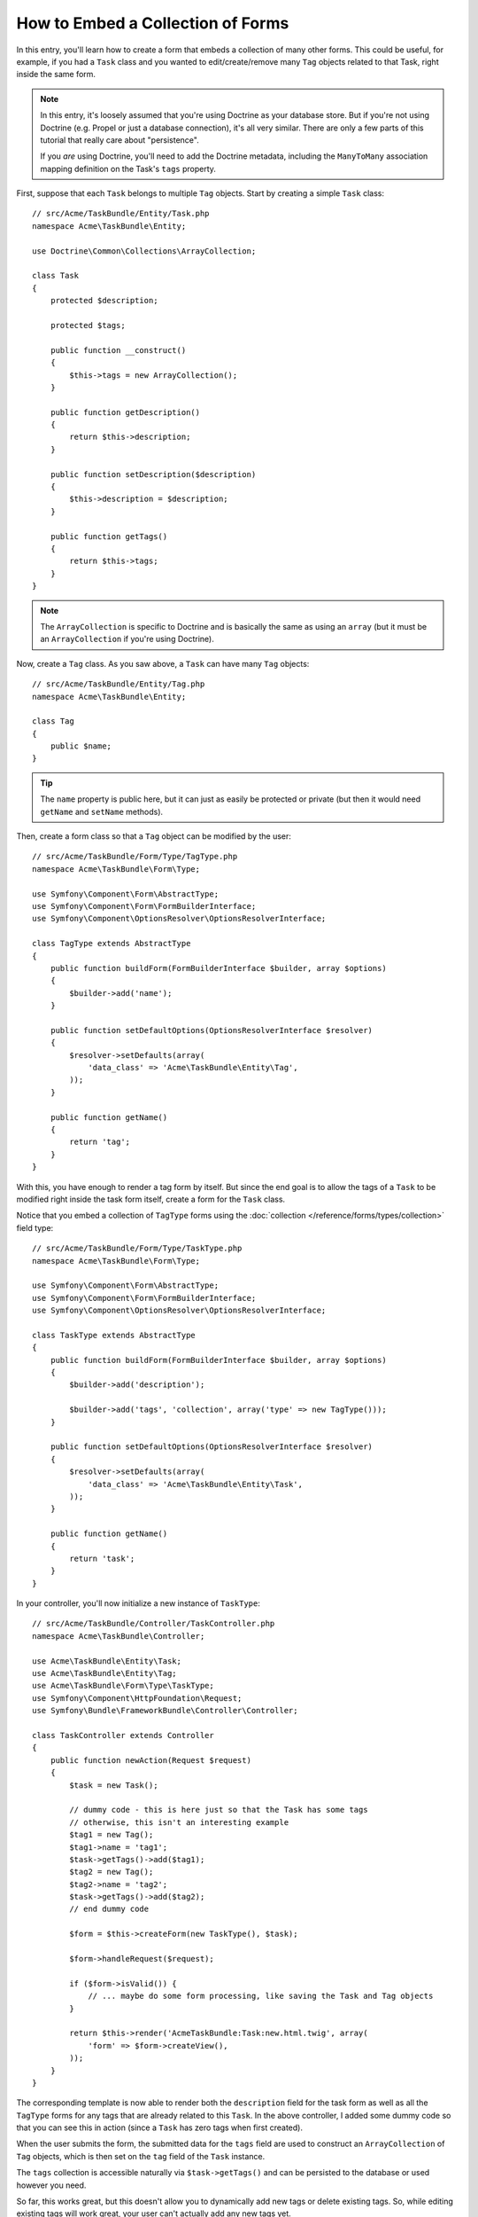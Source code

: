 .. index::
   single: Form; Embed collection of forms

How to Embed a Collection of Forms
==================================

In this entry, you'll learn how to create a form that embeds a collection
of many other forms. This could be useful, for example, if you had a ``Task``
class and you wanted to edit/create/remove many ``Tag`` objects related to
that Task, right inside the same form.

.. note::

    In this entry, it's loosely assumed that you're using Doctrine as your
    database store. But if you're not using Doctrine (e.g. Propel or just
    a database connection), it's all very similar. There are only a few parts
    of this tutorial that really care about "persistence".

    If you *are* using Doctrine, you'll need to add the Doctrine metadata,
    including the ``ManyToMany`` association mapping definition on the Task's
    ``tags`` property.

First, suppose that each ``Task`` belongs to multiple ``Tag`` objects. Start
by creating a simple ``Task`` class::

    // src/Acme/TaskBundle/Entity/Task.php
    namespace Acme\TaskBundle\Entity;

    use Doctrine\Common\Collections\ArrayCollection;

    class Task
    {
        protected $description;

        protected $tags;

        public function __construct()
        {
            $this->tags = new ArrayCollection();
        }

        public function getDescription()
        {
            return $this->description;
        }

        public function setDescription($description)
        {
            $this->description = $description;
        }

        public function getTags()
        {
            return $this->tags;
        }
    }

.. note::

    The ``ArrayCollection`` is specific to Doctrine and is basically the
    same as using an ``array`` (but it must be an ``ArrayCollection`` if
    you're using Doctrine).

Now, create a ``Tag`` class. As you saw above, a ``Task`` can have many ``Tag``
objects::

    // src/Acme/TaskBundle/Entity/Tag.php
    namespace Acme\TaskBundle\Entity;

    class Tag
    {
        public $name;
    }

.. tip::

    The ``name`` property is public here, but it can just as easily be protected
    or private (but then it would need ``getName`` and ``setName`` methods).

Then, create a form class so that a ``Tag`` object can be modified by the user::

    // src/Acme/TaskBundle/Form/Type/TagType.php
    namespace Acme\TaskBundle\Form\Type;

    use Symfony\Component\Form\AbstractType;
    use Symfony\Component\Form\FormBuilderInterface;
    use Symfony\Component\OptionsResolver\OptionsResolverInterface;

    class TagType extends AbstractType
    {
        public function buildForm(FormBuilderInterface $builder, array $options)
        {
            $builder->add('name');
        }

        public function setDefaultOptions(OptionsResolverInterface $resolver)
        {
            $resolver->setDefaults(array(
                'data_class' => 'Acme\TaskBundle\Entity\Tag',
            ));
        }

        public function getName()
        {
            return 'tag';
        }
    }

With this, you have enough to render a tag form by itself. But since the end
goal is to allow the tags of a ``Task`` to be modified right inside the task
form itself, create a form for the ``Task`` class.

Notice that you embed a collection of ``TagType`` forms using the
:doc:`collection </reference/forms/types/collection>` field type::

    // src/Acme/TaskBundle/Form/Type/TaskType.php
    namespace Acme\TaskBundle\Form\Type;

    use Symfony\Component\Form\AbstractType;
    use Symfony\Component\Form\FormBuilderInterface;
    use Symfony\Component\OptionsResolver\OptionsResolverInterface;

    class TaskType extends AbstractType
    {
        public function buildForm(FormBuilderInterface $builder, array $options)
        {
            $builder->add('description');

            $builder->add('tags', 'collection', array('type' => new TagType()));
        }

        public function setDefaultOptions(OptionsResolverInterface $resolver)
        {
            $resolver->setDefaults(array(
                'data_class' => 'Acme\TaskBundle\Entity\Task',
            ));
        }

        public function getName()
        {
            return 'task';
        }
    }

In your controller, you'll now initialize a new instance of ``TaskType``::

    // src/Acme/TaskBundle/Controller/TaskController.php
    namespace Acme\TaskBundle\Controller;

    use Acme\TaskBundle\Entity\Task;
    use Acme\TaskBundle\Entity\Tag;
    use Acme\TaskBundle\Form\Type\TaskType;
    use Symfony\Component\HttpFoundation\Request;
    use Symfony\Bundle\FrameworkBundle\Controller\Controller;

    class TaskController extends Controller
    {
        public function newAction(Request $request)
        {
            $task = new Task();

            // dummy code - this is here just so that the Task has some tags
            // otherwise, this isn't an interesting example
            $tag1 = new Tag();
            $tag1->name = 'tag1';
            $task->getTags()->add($tag1);
            $tag2 = new Tag();
            $tag2->name = 'tag2';
            $task->getTags()->add($tag2);
            // end dummy code

            $form = $this->createForm(new TaskType(), $task);

            $form->handleRequest($request);

            if ($form->isValid()) {
                // ... maybe do some form processing, like saving the Task and Tag objects
            }

            return $this->render('AcmeTaskBundle:Task:new.html.twig', array(
                'form' => $form->createView(),
            ));
        }
    }

The corresponding template is now able to render both the ``description``
field for the task form as well as all the ``TagType`` forms for any tags
that are already related to this ``Task``. In the above controller, I added
some dummy code so that you can see this in action (since a ``Task`` has
zero tags when first created).

.. configuration-block::

    .. code-block:: html+jinja

        {# src/Acme/TaskBundle/Resources/views/Task/new.html.twig #}

        {# ... #}

        {{ form_start(form) }}
            {# render the task's only field: description #}
            {{ form_row(form.description) }}

            <h3>Tags</h3>
            <ul class="tags">
                {# iterate over each existing tag and render its only field: name #}
                {% for tag in form.tags %}
                    <li>{{ form_row(tag.name) }}</li>
                {% endfor %}
            </ul>
        {{ form_end(form) }}

        {# ... #}

    .. code-block:: html+php

        <!-- src/Acme/TaskBundle/Resources/views/Task/new.html.php -->

        <!-- ... -->

        <?php echo $view['form']->start($form) ?>
            <!-- render the task's only field: description -->
            <?php echo $view['form']->row($form['description']) ?>

            <h3>Tags</h3>
            <ul class="tags">
                <?php foreach($form['tags'] as $tag): ?>
                    <li><?php echo $view['form']->row($tag['name']) ?></li>
                <?php endforeach; ?>
            </ul>
        <?php echo $view['form']->end($form) ?>

        <!-- ... -->

When the user submits the form, the submitted data for the ``tags`` field are
used to construct an ``ArrayCollection`` of ``Tag`` objects, which is then set
on the ``tag`` field of the ``Task`` instance.

The ``tags`` collection is accessible naturally via ``$task->getTags()``
and can be persisted to the database or used however you need.

So far, this works great, but this doesn't allow you to dynamically add new
tags or delete existing tags. So, while editing existing tags will work
great, your user can't actually add any new tags yet.

.. caution::

    In this entry, you embed only one collection, but you are not limited
    to this. You can also embed nested collection as many level down as you
    like. But if you use Xdebug in your development setup, you may receive
    a ``Maximum function nesting level of '100' reached, aborting!`` error.
    This is due to the ``xdebug.max_nesting_level`` PHP setting, which defaults
    to ``100``.

    This directive limits recursion to 100 calls which may not be enough for
    rendering the form in the template if you render the whole form at
    once (e.g ``form_widget(form)``). To fix this you can set this directive
    to a higher value (either via a ``php.ini`` file or via :phpfunction:`ini_set`,
    for example in ``app/autoload.php``) or render each form field by hand
    using ``form_row``.

.. _cookbook-form-collections-new-prototype:

Allowing "new" Tags with the "Prototype"
-----------------------------------------

Allowing the user to dynamically add new tags means that you'll need to
use some JavaScript. Previously you added two tags to your form in the controller.
Now let the user add as many tag forms as they need directly in the browser.
This will be done through a bit of JavaScript.

The first thing you need to do is to let the form collection know that it will
receive an unknown number of tags. So far you've added two tags and the form
type expects to receive exactly two, otherwise an error will be thrown:
``This form should not contain extra fields``. To make this flexible,
add the ``allow_add`` option to your collection field::

    // src/Acme/TaskBundle/Form/Type/TaskType.php

    // ...
    use Symfony\Component\Form\FormBuilderInterface;

    public function buildForm(FormBuilderInterface $builder, array $options)
    {
        $builder->add('description');

        $builder->add('tags', 'collection', array(
            'type'         => new TagType(),
            'allow_add'    => true,
        ));
    }

In addition to telling the field to accept any number of submitted objects, the
``allow_add`` also makes a *"prototype"* variable available to you. This "prototype"
is a little "template" that contains all the HTML to be able to render any
new "tag" forms. To render it, make the following change to your template:

.. configuration-block::

    .. code-block:: html+jinja

        <ul class="tags" data-prototype="{{ form_widget(form.tags.vars.prototype)|e }}">
            ...
        </ul>

    .. code-block:: html+php

        <ul class="tags" data-prototype="<?php
            echo $view->escape($view['form']->row($form['tags']->vars['prototype']))
        ?>">
            ...
        </ul>

.. note::

    If you render your whole "tags" sub-form at once (e.g. ``form_row(form.tags)``),
    then the prototype is automatically available on the outer ``div`` as
    the ``data-prototype`` attribute, similar to what you see above.

.. tip::

    The ``form.tags.vars.prototype`` is a form element that looks and feels just
    like the individual ``form_widget(tag)`` elements inside your ``for`` loop.
    This means that you can call ``form_widget``, ``form_row`` or ``form_label``
    on it. You could even choose to render only one of its fields (e.g. the
    ``name`` field):

    .. code-block:: html+jinja

        {{ form_widget(form.tags.vars.prototype.name)|e }}

On the rendered page, the result will look something like this:

.. code-block:: html

    <ul class="tags" data-prototype="&lt;div&gt;&lt;label class=&quot; required&quot;&gt;__name__&lt;/label&gt;&lt;div id=&quot;task_tags___name__&quot;&gt;&lt;div&gt;&lt;label for=&quot;task_tags___name___name&quot; class=&quot; required&quot;&gt;Name&lt;/label&gt;&lt;input type=&quot;text&quot; id=&quot;task_tags___name___name&quot; name=&quot;task[tags][__name__][name]&quot; required=&quot;required&quot; maxlength=&quot;255&quot; /&gt;&lt;/div&gt;&lt;/div&gt;&lt;/div&gt;">

The goal of this section will be to use JavaScript to read this attribute
and dynamically add new tag forms when the user clicks a "Add a tag" link.
To make things simple, this example uses jQuery and assumes you have it included
somewhere on your page.

Add a ``script`` tag somewhere on your page so you can start writing some JavaScript.

First, add a link to the bottom of the "tags" list via JavaScript. Second,
bind to the "click" event of that link so you can add a new tag form (``addTagForm``
will be show next):

.. code-block:: javascript

    var $collectionHolder;

    // setup an "add a tag" link
    var $addTagLink = $('<a href="#" class="add_tag_link">Add a tag</a>');
    var $newLinkLi = $('<li></li>').append($addTagLink);

    jQuery(document).ready(function() {
        // Get the ul that holds the collection of tags
        $collectionHolder = $('ul.tags');

        // add the "add a tag" anchor and li to the tags ul
        $collectionHolder.append($newLinkLi);

        // count the current form inputs we have (e.g. 2), use that as the new
        // index when inserting a new item (e.g. 2)
        $collectionHolder.data('index', $collectionHolder.find(':input').length);

        $addTagLink.on('click', function(e) {
            // prevent the link from creating a "#" on the URL
            e.preventDefault();

            // add a new tag form (see next code block)
            addTagForm($collectionHolder, $newLinkLi);
        });
    });

The ``addTagForm`` function's job will be to use the ``data-prototype`` attribute
to dynamically add a new form when this link is clicked. The ``data-prototype``
HTML contains the tag ``text`` input element with a name of ``task[tags][__name__][name]``
and id of ``task_tags___name___name``. The ``__name__`` is a little "placeholder",
which you'll replace with a unique, incrementing number (e.g. ``task[tags][3][name]``).

The actual code needed to make this all work can vary quite a bit, but here's
one example:

.. code-block:: javascript

    function addTagForm($collectionHolder, $newLinkLi) {
        // Get the data-prototype explained earlier
        var prototype = $collectionHolder.data('prototype');

        // get the new index
        var index = $collectionHolder.data('index');

        // Replace '__name__' in the prototype's HTML to
        // instead be a number based on how many items we have
        var newForm = prototype.replace(/__name__/g, index);

        // increase the index with one for the next item
        $collectionHolder.data('index', index + 1);

        // Display the form in the page in an li, before the "Add a tag" link li
        var $newFormLi = $('<li></li>').append(newForm);
        $newLinkLi.before($newFormLi);
    }

.. note::

    It is better to separate your JavaScript in real JavaScript files than
    to write it inside the HTML as is done here.

Now, each time a user clicks the ``Add a tag`` link, a new sub form will
appear on the page. When the form is submitted, any new tag forms will be converted
into new ``Tag`` objects and added to the ``tags`` property of the ``Task`` object.

.. seealso::

    You can find a working example in this `JSFiddle`_.

To make handling these new tags easier, add an "adder" and a "remover" method
for the tags in the ``Task`` class::

    // src/Acme/TaskBundle/Entity/Task.php
    namespace Acme\TaskBundle\Entity;

    // ...
    class Task
    {
        // ...

        public function addTag(Tag $tag)
        {
            $this->tags->add($tag);
        }

        public function removeTag(Tag $tag)
        {
            // ...
        }
    }

Next, add a ``by_reference`` option to the ``tags`` field and set it to ``false``::

    // src/Acme/TaskBundle/Form/Type/TaskType.php

    // ...
    public function buildForm(FormBuilderInterface $builder, array $options)
    {
        // ...

        $builder->add('tags', 'collection', array(
            // ...
            'by_reference' => false,
        ));
    }

With these two changes, when the form is submitted, each new ``Tag`` object
is added to the ``Task`` class by calling the ``addTag`` method. Before this
change, they were added internally by the form by calling ``$task->getTags()->add($tag)``.
That was just fine, but forcing the use of the "adder" method makes handling
these new ``Tag`` objects easier (especially if you're using Doctrine, which
we talk about next!).

.. caution::

    If no ``addTag`` **and** ``removeTag`` method is found, the form will
    still use ``setTag`` even if ``by_reference`` is ``false``. You'll learn
    more about the ``removeTag`` method later in this article.

.. sidebar:: Doctrine: Cascading Relations and saving the "Inverse" side

    To save the new tags with Doctrine, you need to consider a couple more
    things. First, unless you iterate over all of the new ``Tag`` objects and
    call ``$em->persist($tag)`` on each, you'll receive an error from
    Doctrine:

        A new entity was found through the relationship
        ``Acme\TaskBundle\Entity\Task#tags`` that was not configured to
        cascade persist operations for entity...

    To fix this, you may choose to "cascade" the persist operation automatically
    from the ``Task`` object to any related tags. To do this, add the ``cascade``
    option to your ``ManyToMany`` metadata:

    .. configuration-block::

        .. code-block:: php-annotations

            // src/Acme/TaskBundle/Entity/Task.php

            // ...

            /**
             * @ORM\ManyToMany(targetEntity="Tag", cascade={"persist"})
             */
            protected $tags;

        .. code-block:: yaml

            # src/Acme/TaskBundle/Resources/config/doctrine/Task.orm.yml
            Acme\TaskBundle\Entity\Task:
                type: entity
                # ...
                oneToMany:
                    tags:
                        targetEntity: Tag
                        cascade:      [persist]

        .. code-block:: xml

            <!-- src/Acme/TaskBundle/Resources/config/doctrine/Task.orm.xml -->
            <doctrine-mapping xmlns="http://doctrine-project.org/schemas/orm/doctrine-mapping"
                xmlns:xsi="http://www.w3.org/2001/XMLSchema-instance"
                xsi:schemaLocation="http://doctrine-project.org/schemas/orm/doctrine-mapping
                                http://doctrine-project.org/schemas/orm/doctrine-mapping.xsd">

                <entity name="Acme\TaskBundle\Entity\Task">
                    <!-- ... -->
                    <one-to-many field="tags" target-entity="Tag">
                        <cascade>
                            <cascade-persist />
                        </cascade>
                    </one-to-many>
                </entity>
            </doctrine-mapping>

    A second potential issue deals with the `Owning Side and Inverse Side`_
    of Doctrine relationships. In this example, if the "owning" side of the
    relationship is "Task", then persistence will work fine as the tags are
    properly added to the Task. However, if the owning side is on "Tag", then
    you'll need to do a little bit more work to ensure that the correct side
    of the relationship is modified.

    The trick is to make sure that the single "Task" is set on each "Tag".
    One easy way to do this is to add some extra logic to ``addTag()``,
    which is called by the form type since ``by_reference`` is set to
    ``false``::

        // src/Acme/TaskBundle/Entity/Task.php

        // ...
        public function addTag(Tag $tag)
        {
            $tag->addTask($this);

            $this->tags->add($tag);
        }

    Inside ``Tag``, just make sure you have an ``addTask`` method::

        // src/Acme/TaskBundle/Entity/Tag.php

        // ...
        public function addTask(Task $task)
        {
            if (!$this->tasks->contains($task)) {
                $this->tasks->add($task);
            }
        }

    If you have a one-to-many relationship, then the workaround is similar,
    except that you can simply call ``setTask`` from inside ``addTag``.

.. _cookbook-form-collections-remove:

Allowing Tags to be Removed
----------------------------

The next step is to allow the deletion of a particular item in the collection.
The solution is similar to allowing tags to be added.

Start by adding the ``allow_delete`` option in the form Type::

    // src/Acme/TaskBundle/Form/Type/TaskType.php

    // ...
    public function buildForm(FormBuilderInterface $builder, array $options)
    {
        // ...

        $builder->add('tags', 'collection', array(
            // ...
            'allow_delete' => true,
        ));
    }

Now, you need to put some code into the ``removeTag`` method of ``Task``::

    // src/Acme/TaskBundle/Entity/Task.php

    // ...
    class Task
    {
        // ...

        public function removeTag(Tag $tag)
        {
            $this->tags->removeElement($tag);
        }
    }

Template Modifications
~~~~~~~~~~~~~~~~~~~~~~

The ``allow_delete`` option has one consequence: if an item of a collection
isn't sent on submission, the related data is removed from the collection
on the server. The solution is thus to remove the form element from the DOM.

First, add a "delete this tag" link to each tag form:

.. code-block:: javascript

    jQuery(document).ready(function() {
        // Get the ul that holds the collection of tags
        $collectionHolder = $('ul.tags');

        // add a delete link to all of the existing tag form li elements
        $collectionHolder.find('li').each(function() {
            addTagFormDeleteLink($(this));
        });

        // ... the rest of the block from above
    });

    function addTagForm() {
        // ...

        // add a delete link to the new form
        addTagFormDeleteLink($newFormLi);
    }

The ``addTagFormDeleteLink`` function will look something like this:

.. code-block:: javascript

    function addTagFormDeleteLink($tagFormLi) {
        var $removeFormA = $('<a href="#">delete this tag</a>');
        $tagFormLi.append($removeFormA);

        $removeFormA.on('click', function(e) {
            // prevent the link from creating a "#" on the URL
            e.preventDefault();

            // remove the li for the tag form
            $tagFormLi.remove();
        });
    }

When a tag form is removed from the DOM and submitted, the removed ``Tag`` object
will not be included in the collection passed to ``setTags``. Depending on
your persistence layer, this may or may not be enough to actually remove
the relationship between the removed ``Tag`` and ``Task`` object.

.. sidebar:: Doctrine: Ensuring the database persistence

    When removing objects in this way, you may need to do a little bit more
    work to ensure that the relationship between the ``Task`` and the removed
    ``Tag`` is properly removed.

    In Doctrine, you have two sides of the relationship: the owning side and the
    inverse side. Normally in this case you'll have a many-to-many relationship
    and the deleted tags will disappear and persist correctly (adding new
    tags also works effortlessly).

    But if you have a one-to-many relationship or a many-to-many relationship with a
    ``mappedBy`` on the Task entity (meaning Task is the "inverse" side),
    you'll need to do more work for the removed tags to persist correctly.

    In this case, you can modify the controller to remove the relationship
    on the removed tag. This assumes that you have some ``editAction`` which
    is handling the "update" of your Task::

        // src/Acme/TaskBundle/Controller/TaskController.php

        use Doctrine\Common\Collections\ArrayCollection;

        // ...
        public function editAction($id, Request $request)
        {
            $em = $this->getDoctrine()->getManager();
            $task = $em->getRepository('AcmeTaskBundle:Task')->find($id);

            if (!$task) {
                throw $this->createNotFoundException('No task found for is '.$id);
            }

            $originalTags = new ArrayCollection();

            // Create an ArrayCollection of the current Tag objects in the database
            foreach ($task->getTags() as $tag) {
                $originalTags->add($tag);
            }

            $editForm = $this->createForm(new TaskType(), $task);

            $editForm->handleRequest($request);

            if ($editForm->isValid()) {

                // remove the relationship between the tag and the Task
                foreach ($originalTags as $tag) {
                    if (false === $task->getTags()->contains($tag)) {
                        // remove the Task from the Tag
                        $tag->getTasks()->removeElement($task);

                        // if it was a many-to-one relationship, remove the relationship like this
                        // $tag->setTask(null);

                        $em->persist($tag);

                        // if you wanted to delete the Tag entirely, you can also do that
                        // $em->remove($tag);
                    }
                }

                $em->persist($task);
                $em->flush();

                // redirect back to some edit page
                return $this->redirect($this->generateUrl('task_edit', array('id' => $id)));
            }

            // render some form template
        }

    As you can see, adding and removing the elements correctly can be tricky.
    Unless you have a many-to-many relationship where Task is the "owning" side,
    you'll need to do extra work to make sure that the relationship is properly
    updated (whether you're adding new tags or removing existing tags) on
    each Tag object itself.

.. _cookbook-form-collections-custom-prototype

Render a custom prototype
-------------------------

Most of the time the provided prototype will be sufficient for your needs
and does not need to be changed. But if you are in the situation were
you need to have a complete custom prototype you can render it yourself:

.. configuration-block::

    .. code-block:: html+jinja

        <!-- src/Acme/TaskBundle/Resources/views/Task/prototypeTask.html.twig -->
        data-prototype="{% filter escape %}
            {% include 'AcmeTaskBundle:Task:prototypeTask.html.twig'
                with { 'task': form.task.get('prototype') }
            %}
        {% endfilter %}"

    .. code-block:: html+php

        <!-- src/Acme/TaskBundle/Resources/views/Task/prototypeTask.html.php -->
        data-prototype="<?php
            $prototype = $view->render(
                'AcmeTaskBundle:Task:prototypeTask.html.php',
                array('task' => $form->task->get('prototype'))
            );

            echo $view->escape($prototype);
        ?>"

To be not confused let's have a look how the prototype-template might look like.

.. configuration-block::

    .. code-block:: html+jinja

        <tr>
            <td>{{ form_widget(task.task) }}</td>
            <td>{{ form_widget(task.dueDate) }}</td>
        </tr>

    .. code-block:: html+php

        <tr>
            <td><?php echo $view['form']->widget($task->getTask()) ?></td>
            <td><?php echo $view['form']->widget($task->getDueDate()) ?></td>
        </tr>

The included template contains the markup used for the prototype.
This way you can not only easily structure your prototype-markup,
you can also use this markup to render the
contents of the collection when it already holds items:

.. configuration-block::

    .. code-block:: html+jinja

        {% for task in tasks %}
            {% include 'AcmeTaskBundle:Task:prototypeTask.html.twig'
                with { 'form': form.task.vars.form }
            %}
        {% endfor %}

    .. code-block:: html+php

        <?php foreach ($tasks as $task) ?>
            <?php echo $view->render('AcmeTaskBundle:Task:prototypeTask.html.php', array('form' => $form->task->vars->form)); ?>
        <?php endforeach; ?>

This makes sure the displayed items are the same as the newly inserted
from the prototype.

But if you are in the situation were you need to have a complete custom prototype you can render it yourself:

    .. code-block:: html+jinja
        data-prototype="{% filter escape %}{% include 'AcmeTaskBundle:Task:prototypeTask.html.twig' with { 'form': form.task.get('prototype') } %}{% endfilter %}"

.. _`Owning Side and Inverse Side`: http://docs.doctrine-project.org/en/latest/reference/unitofwork-associations.html
.. _`JSFiddle`: http://jsfiddle.net/847Kf/4/
